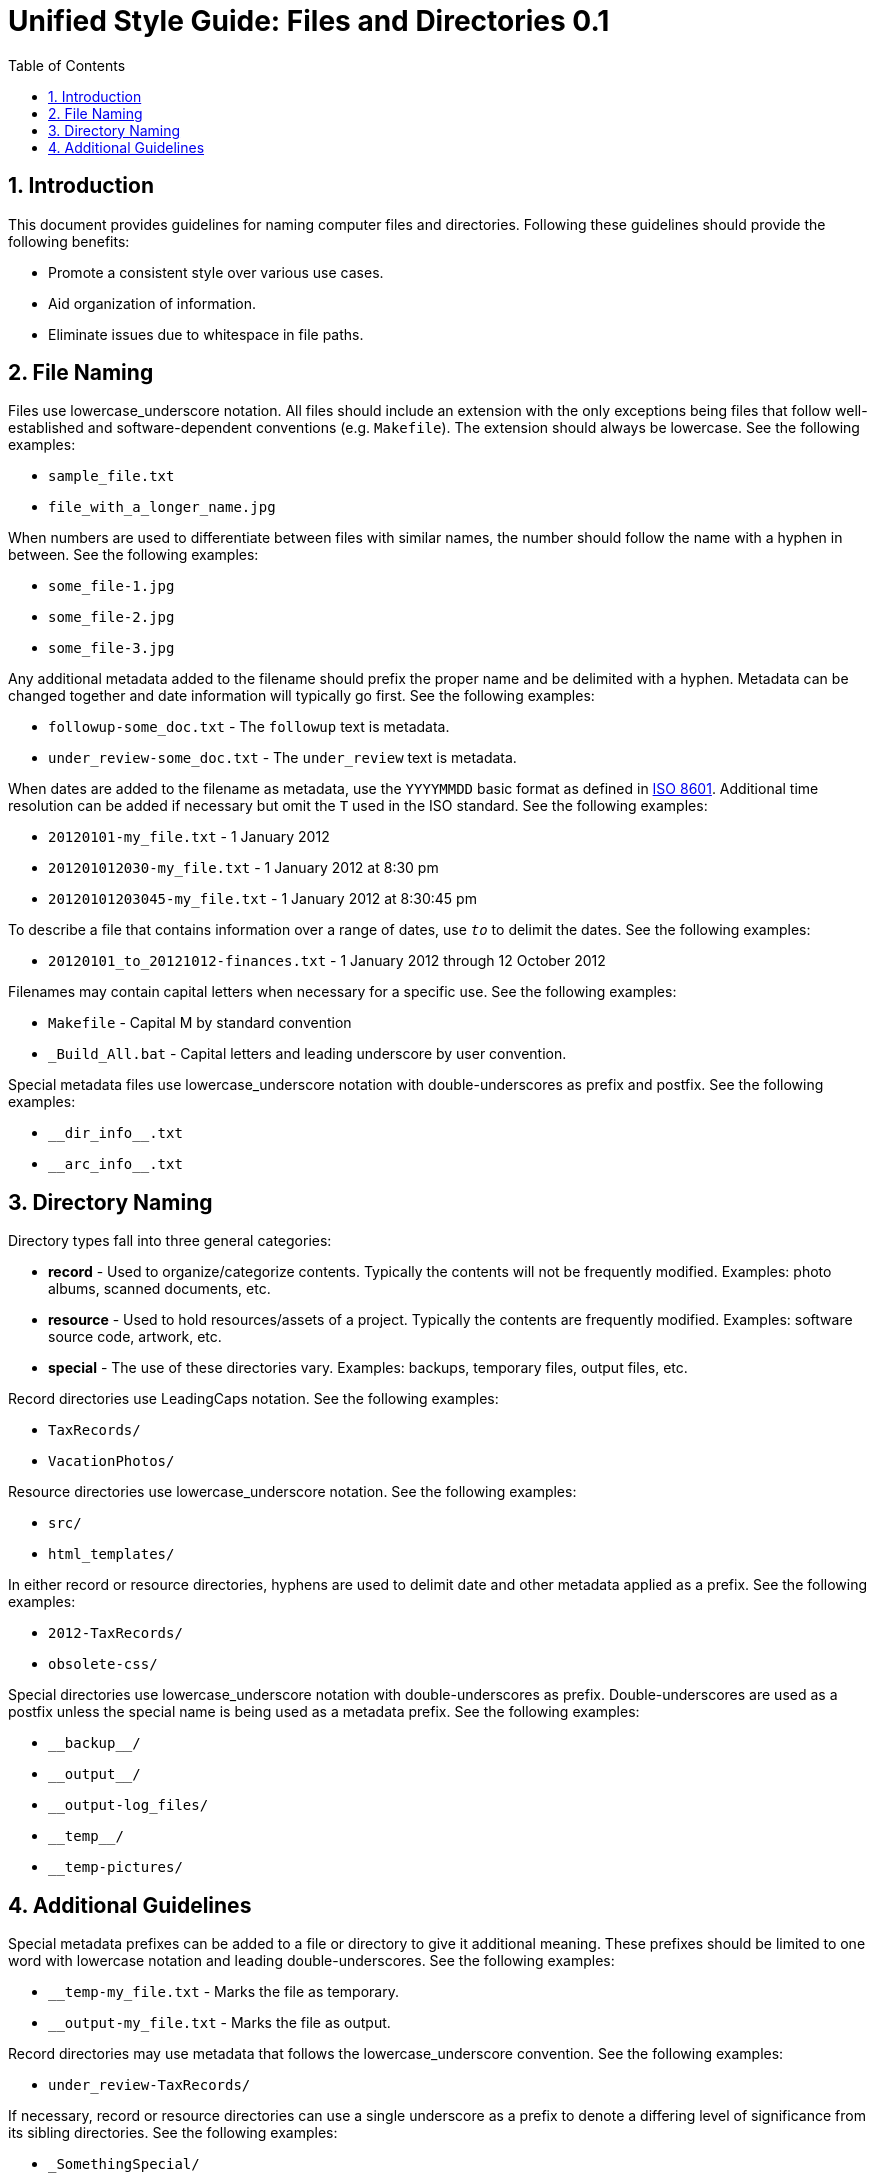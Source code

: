 = Unified Style Guide: Files and Directories {revnum}
:revnum: 0.1
:numbered:
:toc2:

// Versioned using `http://www.nidcr.nih.gov/Research/ToolsforResearchers/Toolkit/VersionControlGuidelines.htm` convention.

== Introduction
This document provides guidelines for naming computer files and directories. Following these guidelines should provide the following benefits:

  - Promote a consistent style over various use cases.
  - Aid organization of information.
  - Eliminate issues due to whitespace in file paths.

== File Naming
Files use lowercase_underscore notation. All files should include an extension with the only exceptions being files that follow well-established and software-dependent conventions (e.g. `Makefile`). The extension should always be lowercase. See the following examples:

  - `sample_file.txt`
  - `file_with_a_longer_name.jpg`

When numbers are used to differentiate between files with similar names, the number should follow the name with a hyphen in between. See the following examples:

  - `some_file-1.jpg`
  - `some_file-2.jpg`
  - `some_file-3.jpg`

Any additional metadata added to the filename should prefix the proper name and be delimited with a hyphen. Metadata can be changed together and date information will typically go first. See the following examples:

  - `followup-some_doc.txt` - The `followup` text is metadata.
  - `under_review-some_doc.txt` - The `under_review` text is metadata.

When dates are added to the filename as metadata, use the `YYYYMMDD` basic format as defined in https://en.wikipedia.org/wiki/ISO_8601[ISO 8601]. Additional time resolution can be added if necessary but omit the `T` used in the ISO standard. See the following examples:

  - `20120101-my_file.txt` - 1 January 2012
  - `201201012030-my_file.txt` - 1 January 2012 at 8:30 pm
  - `20120101203045-my_file.txt` - 1 January 2012 at 8:30:45 pm

To describe a file that contains information over a range of dates, use `_to_` to delimit the dates. See the following examples:

  - `20120101_to_20121012-finances.txt` - 1 January 2012 through 12 October 2012

Filenames may contain capital letters when necessary for a specific use. See the following examples:

  - `Makefile` - Capital M by standard convention
  - `_Build_All.bat` - Capital letters and leading underscore by user convention.

Special metadata files use lowercase_underscore notation with double-underscores as prefix and postfix. See the following examples:

  - `+__dir_info__.txt+`
  - `+__arc_info__.txt+`

== Directory Naming
Directory types fall into three general categories:

  - *record* - Used to organize/categorize contents. Typically the contents will not be frequently modified. Examples: photo albums, scanned documents, etc.
  - *resource* - Used to hold resources/assets of a project. Typically the contents are frequently modified. Examples: software source code, artwork, etc.
  - *special* - The use of these directories vary. Examples: backups, temporary files, output files, etc.

Record directories use LeadingCaps notation. See the following examples:

  - `TaxRecords/`
  - `VacationPhotos/`

Resource directories use lowercase_underscore notation. See the following examples:

  - `src/`
  - `html_templates/`

In either record or resource directories, hyphens are used to delimit date and other metadata applied as a prefix. See the following examples:

  - `2012-TaxRecords/`
  - `obsolete-css/`

Special directories use lowercase_underscore notation with double-underscores as prefix. Double-underscores are used as a postfix unless the special name is being used as a metadata prefix. See the following examples:

  - `+__backup__/+`
  - `+__output__/+`
  - `__output-log_files/`
  - `+__temp__/+`
  - `__temp-pictures/`

== Additional Guidelines
Special metadata prefixes can be added to a file or directory to give it additional meaning. These prefixes should be limited to one word with lowercase notation and leading double-underscores. See the following examples:

  - `__temp-my_file.txt` - Marks the file as temporary.
  - `__output-my_file.txt` - Marks the file as output.

Record directories may use metadata that follows the lowercase_underscore convention. See the following examples:

  - `under_review-TaxRecords/`

If necessary, record or resource directories can use a single underscore as a prefix to denote a differing level of significance from its sibling directories. See the following examples:

  - `_SomethingSpecial/`

If necessary, metadata can be applied as a postfix to files and directories. Typically, this is used to maintain alphabetical order of the proper name. See the following examples:

  - `TaxRecords-under_review/`

Unless necessary, avoid using additional periods in file or directory names. Periods are typically only used to separate the filename from the extension. A typical case that requires additional periods is when a version number is included in the file or directory name. See the following examples:

  - `my_file-0.1.0.txt`
  - `SomeProject-v1.2/`

